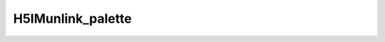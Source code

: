 
H5IMunlink_palette
^^^^^^^^^^^^^^^^^^

.. c:function:: herr_t H5IMunlink_palette( hid_t loc_id, const char *image_name, const char *pal_name )

   ``H5IMunlink_palette`` detaches a palette from an image specified by
   ``image_name``.

   :synopsis: Detaches a palette from an image.
   
   :param loc_id: IN: Identifier of the file or group.
   :param image_name: IN: The name of the image dataset.
   :param pal_name: IN: The name of the palette.
   :return: Returns a non-negative value if successful; otherwise returns a negative value.
